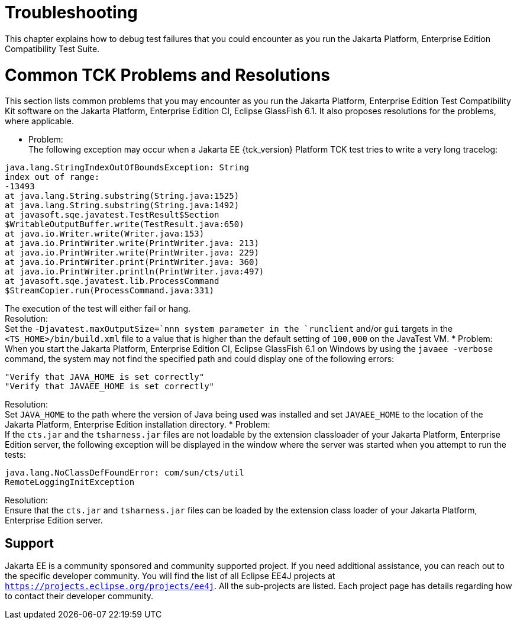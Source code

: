 
[[common-troubleshooting]]
= Troubleshooting
:doctype: book

This chapter explains how to debug test failures that you could
encounter as you run the Jakarta Platform, Enterprise Edition Compatibility
Test Suite.

[[common-tck-problems-and-resolutions]]
= Common TCK Problems and Resolutions

This section lists common problems that you may encounter as you run the
Jakarta Platform, Enterprise Edition Test Compatibility Kit software on
the Jakarta Platform, Enterprise Edition CI, Eclipse GlassFish 6.1. It also proposes resolutions
for the problems, where applicable.

* Problem: +
The following exception may occur when a Jakarta EE {tck_version} Platform TCK test tries to
write a very long tracelog: +
[source,oac_no_warn]
----
java.lang.StringIndexOutOfBoundsException: String 
index out of range:
-13493
at java.lang.String.substring(String.java:1525)
at java.lang.String.substring(String.java:1492)
at javasoft.sqe.javatest.TestResult$Section
$WritableOutputBuffer.write(TestResult.java:650)
at java.io.Writer.write(Writer.java:153)
at java.io.PrintWriter.write(PrintWriter.java: 213)
at java.io.PrintWriter.write(PrintWriter.java: 229)
at java.io.PrintWriter.print(PrintWriter.java: 360)
at java.io.PrintWriter.println(PrintWriter.java:497)
at javasoft.sqe.javatest.lib.ProcessCommand
$StreamCopier.run(ProcessCommand.java:331)
----
The execution of the test will either fail or hang. +
Resolution: +
Set the `-Djavatest.maxOutputSize=`nnn system parameter in the
`runclient` and/or `gui` targets in the `<TS_HOME>/bin/build.xml` file
to a value that is higher than the default setting of `100,000` on the
JavaTest VM.
* Problem: +
When you start the Jakarta Platform, Enterprise Edition CI, Eclipse GlassFish 6.1 on 
Windows by using the `javaee -verbose` command, the system may not find
the specified path and could display one of the following errors: +
[source,oac_no_warn]
----
"Verify that JAVA_HOME is set correctly"
"Verify that JAVAEE_HOME is set correctly"
----
Resolution: +
Set `JAVA_HOME` to the path where the version of Java being used was
installed and set `JAVAEE_HOME` to the location of the Jakarta Platform,
Enterprise Edition installation directory.
* Problem: +
If the `cts.jar` and the `tsharness.jar` files are not loadable by the
extension classloader of your Jakarta Platform, Enterprise Edition server,
the following exception will be displayed in the window where the server
was started when you attempt to run the tests: +
[source,oac_no_warn]
----
java.lang.NoClassDefFoundError: com/sun/cts/util
RemoteLoggingInitException
----
Resolution: +
Ensure that the `cts.jar` and `tsharness.jar` files can be loaded by the
extension class loader of your Jakarta Platform, Enterprise Edition server.

[[support]]
== Support

Jakarta EE is a community sponsored and community supported project. If you need additional
assistance, you can reach out to the specific developer community. You will find the 
list of all Eclipse EE4J projects at `https://projects.eclipse.org/projects/ee4j`. All the sub-projects
are listed. Each project page has details regarding how to contact their developer community.


